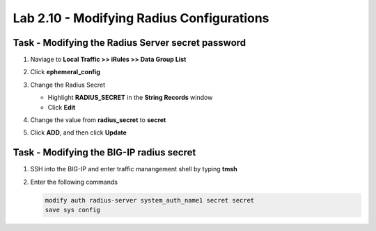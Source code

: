 Lab 2.10 - Modifying Radius Configurations
-----------------------------------------------

Task - Modifying the Radius Server secret password
~~~~~~~~~~~~~~~~~~~~~~~~~~~~~~~~~~~~~~~~~~~~~~~~~~~

#. Naviage to **Local Traffic >> iRules >> Data Group List**

   |image80|

#. Click **ephemeral_config**

   |image81|

#. Change the Radius Secret

   - Highlight **RADIUS_SECRET** in the **String Records** window
   - Click **Edit**

   |image82|

#. Change the value from **radius_secret** to **secret**

   |image83|

#. Click **ADD**, and then click **Update**

.. TODO::
   Missing step


Task - Modifying the BIG-IP radius secret
~~~~~~~~~~~~~~~~~~~~~~~~~~~~~~~~~~~~~~~~~~

#. SSH into the BIG-IP and enter traffic manangement shell by typing **tmsh**

#. Enter the following commands

   .. code-block:: console

      modify auth radius-server system_auth_name1 secret secret
      save sys config

   |image84|





.. |image80| image:: /_static/module2/image080.png
.. |image81| image:: /_static/module2/image081.png
.. |image82| image:: /_static/module2/image082.png
.. |image83| image:: /_static/module2/image083.png
.. |image84| image:: /_static/module2/image084.png
